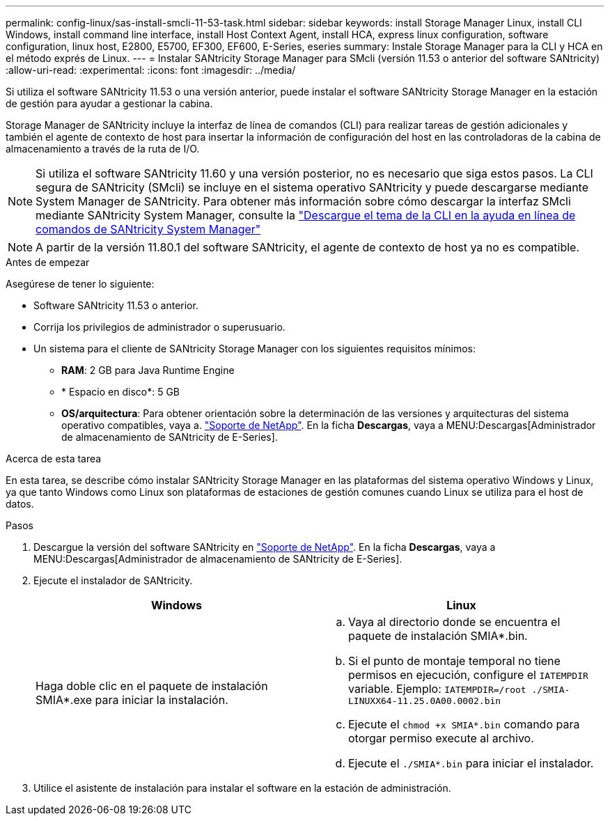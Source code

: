 ---
permalink: config-linux/sas-install-smcli-11-53-task.html 
sidebar: sidebar 
keywords: install Storage Manager Linux, install CLI Windows, install command line interface, install Host Context Agent, install HCA, express linux configuration, software configuration, linux host, E2800, E5700, EF300, EF600, E-Series, eseries 
summary: Instale Storage Manager para la CLI y HCA en el método exprés de Linux. 
---
= Instalar SANtricity Storage Manager para SMcli (versión 11.53 o anterior del software SANtricity)
:allow-uri-read: 
:experimental: 
:icons: font
:imagesdir: ../media/


[role="lead"]
Si utiliza el software SANtricity 11.53 o una versión anterior, puede instalar el software SANtricity Storage Manager en la estación de gestión para ayudar a gestionar la cabina.

Storage Manager de SANtricity incluye la interfaz de línea de comandos (CLI) para realizar tareas de gestión adicionales y también el agente de contexto de host para insertar la información de configuración del host en las controladoras de la cabina de almacenamiento a través de la ruta de I/O.


NOTE: Si utiliza el software SANtricity 11.60 y una versión posterior, no es necesario que siga estos pasos. La CLI segura de SANtricity (SMcli) se incluye en el sistema operativo SANtricity y puede descargarse mediante System Manager de SANtricity. Para obtener más información sobre cómo descargar la interfaz SMcli mediante SANtricity System Manager, consulte la link:https://docs.netapp.com/us-en/e-series-santricity/sm-settings/download-cli.html["Descargue el tema de la CLI en la ayuda en línea de comandos de SANtricity System Manager"^]


NOTE: A partir de la versión 11.80.1 del software SANtricity, el agente de contexto de host ya no es compatible.

.Antes de empezar
Asegúrese de tener lo siguiente:

* Software SANtricity 11.53 o anterior.
* Corrija los privilegios de administrador o superusuario.
* Un sistema para el cliente de SANtricity Storage Manager con los siguientes requisitos mínimos:
+
** *RAM*: 2 GB para Java Runtime Engine
** * Espacio en disco*: 5 GB
** *OS/arquitectura*: Para obtener orientación sobre la determinación de las versiones y arquitecturas del sistema operativo compatibles, vaya a. http://mysupport.netapp.com["Soporte de NetApp"^]. En la ficha *Descargas*, vaya a MENU:Descargas[Administrador de almacenamiento de SANtricity de E-Series].




.Acerca de esta tarea
En esta tarea, se describe cómo instalar SANtricity Storage Manager en las plataformas del sistema operativo Windows y Linux, ya que tanto Windows como Linux son plataformas de estaciones de gestión comunes cuando Linux se utiliza para el host de datos.

.Pasos
. Descargue la versión del software SANtricity en http://mysupport.netapp.com["Soporte de NetApp"^]. En la ficha *Descargas*, vaya a MENU:Descargas[Administrador de almacenamiento de SANtricity de E-Series].
. Ejecute el instalador de SANtricity.
+
|===
| Windows | Linux 


 a| 
Haga doble clic en el paquete de instalación SMIA*.exe para iniciar la instalación.
 a| 
.. Vaya al directorio donde se encuentra el paquete de instalación SMIA*.bin.
.. Si el punto de montaje temporal no tiene permisos en ejecución, configure el `IATEMPDIR` variable. Ejemplo: `IATEMPDIR=/root ./SMIA-LINUXX64-11.25.0A00.0002.bin`
.. Ejecute el `chmod +x SMIA*.bin` comando para otorgar permiso execute al archivo.
.. Ejecute el `./SMIA*.bin` para iniciar el instalador.


|===
. Utilice el asistente de instalación para instalar el software en la estación de administración.

